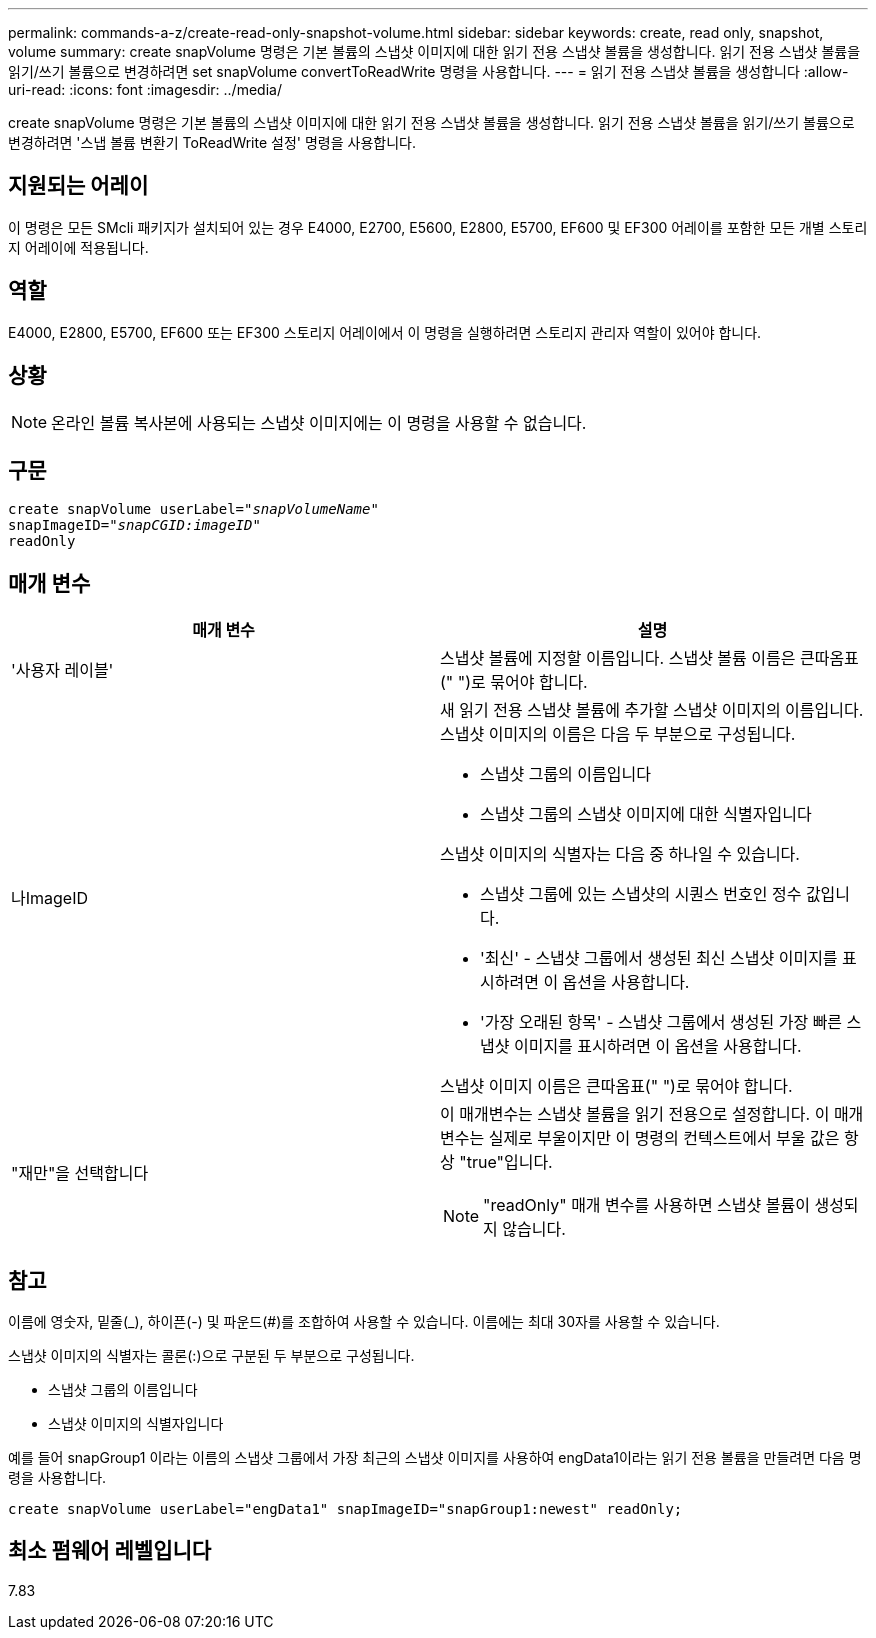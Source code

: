 ---
permalink: commands-a-z/create-read-only-snapshot-volume.html 
sidebar: sidebar 
keywords: create, read only, snapshot, volume 
summary: create snapVolume 명령은 기본 볼륨의 스냅샷 이미지에 대한 읽기 전용 스냅샷 볼륨을 생성합니다. 읽기 전용 스냅샷 볼륨을 읽기/쓰기 볼륨으로 변경하려면 set snapVolume convertToReadWrite 명령을 사용합니다. 
---
= 읽기 전용 스냅샷 볼륨을 생성합니다
:allow-uri-read: 
:icons: font
:imagesdir: ../media/


[role="lead"]
create snapVolume 명령은 기본 볼륨의 스냅샷 이미지에 대한 읽기 전용 스냅샷 볼륨을 생성합니다. 읽기 전용 스냅샷 볼륨을 읽기/쓰기 볼륨으로 변경하려면 '스냅 볼륨 변환기 ToReadWrite 설정' 명령을 사용합니다.



== 지원되는 어레이

이 명령은 모든 SMcli 패키지가 설치되어 있는 경우 E4000, E2700, E5600, E2800, E5700, EF600 및 EF300 어레이를 포함한 모든 개별 스토리지 어레이에 적용됩니다.



== 역할

E4000, E2800, E5700, EF600 또는 EF300 스토리지 어레이에서 이 명령을 실행하려면 스토리지 관리자 역할이 있어야 합니다.



== 상황

[NOTE]
====
온라인 볼륨 복사본에 사용되는 스냅샷 이미지에는 이 명령을 사용할 수 없습니다.

====


== 구문

[source, cli, subs="+macros"]
----
create snapVolume userLabel=pass:quotes[_"snapVolumeName"_
snapImageID="_snapCGID:imageID"_]
readOnly
----


== 매개 변수

|===
| 매개 변수 | 설명 


 a| 
'사용자 레이블'
 a| 
스냅샷 볼륨에 지정할 이름입니다. 스냅샷 볼륨 이름은 큰따옴표(" ")로 묶어야 합니다.



 a| 
나ImageID
 a| 
새 읽기 전용 스냅샷 볼륨에 추가할 스냅샷 이미지의 이름입니다. 스냅샷 이미지의 이름은 다음 두 부분으로 구성됩니다.

* 스냅샷 그룹의 이름입니다
* 스냅샷 그룹의 스냅샷 이미지에 대한 식별자입니다


스냅샷 이미지의 식별자는 다음 중 하나일 수 있습니다.

* 스냅샷 그룹에 있는 스냅샷의 시퀀스 번호인 정수 값입니다.
* '최신' - 스냅샷 그룹에서 생성된 최신 스냅샷 이미지를 표시하려면 이 옵션을 사용합니다.
* '가장 오래된 항목' - 스냅샷 그룹에서 생성된 가장 빠른 스냅샷 이미지를 표시하려면 이 옵션을 사용합니다.


스냅샷 이미지 이름은 큰따옴표(" ")로 묶어야 합니다.



 a| 
"재만"을 선택합니다
 a| 
이 매개변수는 스냅샷 볼륨을 읽기 전용으로 설정합니다. 이 매개 변수는 실제로 부울이지만 이 명령의 컨텍스트에서 부울 값은 항상 "true"입니다.

[NOTE]
====
"readOnly" 매개 변수를 사용하면 스냅샷 볼륨이 생성되지 않습니다.

====
|===


== 참고

이름에 영숫자, 밑줄(_), 하이픈(-) 및 파운드(#)를 조합하여 사용할 수 있습니다. 이름에는 최대 30자를 사용할 수 있습니다.

스냅샷 이미지의 식별자는 콜론(:)으로 구분된 두 부분으로 구성됩니다.

* 스냅샷 그룹의 이름입니다
* 스냅샷 이미지의 식별자입니다


예를 들어 snapGroup1 이라는 이름의 스냅샷 그룹에서 가장 최근의 스냅샷 이미지를 사용하여 engData1이라는 읽기 전용 볼륨을 만들려면 다음 명령을 사용합니다.

[listing]
----
create snapVolume userLabel="engData1" snapImageID="snapGroup1:newest" readOnly;
----


== 최소 펌웨어 레벨입니다

7.83
